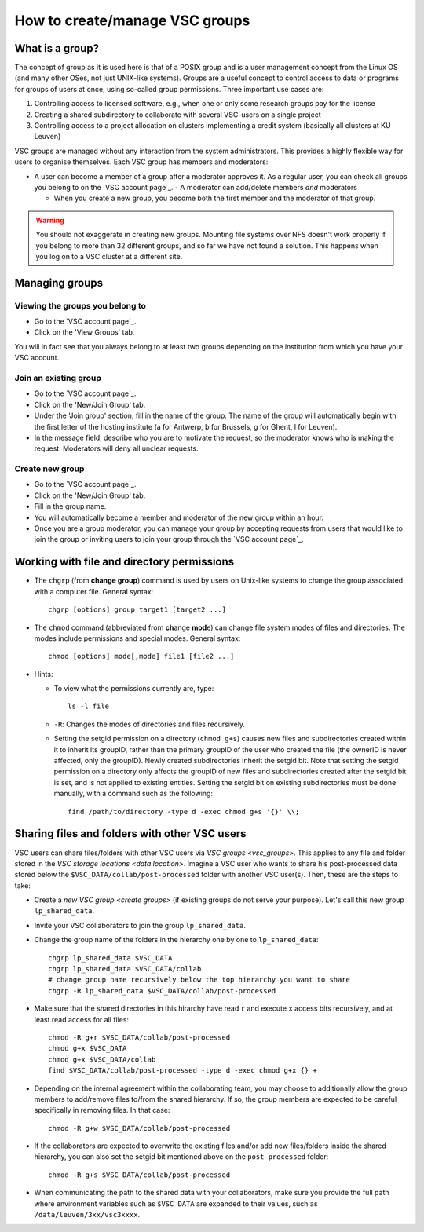 .. _groups:

How to create/manage VSC groups
===============================


.. _vsc_groups:

What is a group?
----------------

The concept of group as it is used here is that of a POSIX group and is
a user management concept from the Linux OS (and many other OSes, not
just UNIX-like systems). Groups are a useful concept to control access
to data or programs for groups of users at once, using so-called group
permissions. Three important use cases are:

#. Controlling access to licensed software, e.g., when one or only some
   research groups pay for the license
#. Creating a shared subdirectory to collaborate with several VSC-users
   on a single project
#. Controlling access to a project allocation on clusters implementing a
   credit system (basically all clusters at KU Leuven)

VSC groups are managed without any interaction from the system
administrators. This provides a highly flexible way for users to
organise themselves. Each VSC group has members and moderators:

-  A user can become a member of a group after a moderator approves it.
   As a regular user, you can check all groups you belong to on the `VSC
   account page`_.  -  A moderator can add/delete members *and* moderators

   -  When you create a new group, you become both the first member and
      the moderator of that group.

.. warning::

   You should not exaggerate in creating new groups. Mounting
   file systems over NFS doesn't work properly if you belong to more than
   32 different groups, and so far we have not found a solution. This
   happens when you log on to a VSC cluster at a different site.

Managing groups
---------------

.. _viewing groups:

Viewing the groups you belong to
~~~~~~~~~~~~~~~~~~~~~~~~~~~~~~~~

-  Go to the `VSC account page`_.
-  Click on the 'View Groups' tab.

You will in fact see that you always belong to at least two groups
depending on the institution from which you have your VSC account.

.. _join groups:

Join an existing group
~~~~~~~~~~~~~~~~~~~~~~

-  Go to the `VSC account page`_.
-  Click on the 'New/Join Group' tab.
-  Under the 'Join group' section, fill in the name of the group.
   The name of the group will automatically begin with the first
   letter of the hosting institute (a for Antwerp, b for Brussels, g
   for Ghent, l for Leuven).
-  In the message field, describe who you are to motivate the request,
   so the moderator knows who is making the request. Moderators will
   deny all unclear requests.

.. _create groups:

Create new group
~~~~~~~~~~~~~~~~

-  Go to the `VSC account page`_.
-  Click on the 'New/Join Group' tab.
-  Fill in the group name.
-  You will automatically become a member and moderator of the new group within an hour.
-  Once you are a group moderator, you can manage your group by accepting
   requests from users that would like to join the group or inviting
   users to join your group through the `VSC account page`_.

.. _permissions groups:

Working with file and directory permissions
-------------------------------------------

-  The ``chgrp`` (from **change group**) command is used by users on
   Unix-like systems to change the group associated with a computer
   file. General syntax:

   ::

      chgrp [options] group target1 [target2 ...]

-  The ``chmod`` command (abbreviated from **ch**\ ange **mod**\ e) can
   change file system modes of files and directories. The modes include
   permissions and special modes. General syntax:

   ::

      chmod [options] mode[,mode] file1 [file2 ...]

-  Hints:

   -  To view what the permissions currently are, type:

      ::

         ls -l file

   -  ``-R``: Changes the modes of directories and files recursively.
   -  Setting the setgid permission on a directory (``chmod g+s``) causes
      new files and subdirectories created within it to inherit its
      groupID, rather than the primary groupID of the user who created
      the file (the ownerID is never affected, only the groupID). Newly
      created subdirectories inherit the setgid bit. Note that setting
      the setgid permission on a directory only affects the groupID of
      new files and subdirectories created after the setgid bit is set,
      and is not applied to existing entities. Setting the setgid bit on
      existing subdirectories must be done manually, with a command such
      as the following:

      ::

         find /path/to/directory -type d -exec chmod g+s '{}' \\;


.. _sharing_via_vsc_groups:

Sharing files and folders with other VSC users
----------------------------------------------

VSC users can share files/folders with other VSC users via `VSC groups <vsc_groups>`.
This applies to any file and folder stored in the `VSC storage locations <data location>`.
Imagine a VSC user who wants to share his post-processed data stored below the
``$VSC_DATA/collab/post-processed`` folder with another VSC user(s).
Then, these are the steps to take:

- Create a `new VSC group <create groups>` (if existing groups do not serve your purpose).
  Let's call this new group ``lp_shared_data``.
- Invite your VSC collaborators to join the group ``lp_shared_data``.
- Change the group name of the folders in the hierarchy one by one to ``lp_shared_data``:

  ::

     chgrp lp_shared_data $VSC_DATA
     chgrp lp_shared_data $VSC_DATA/collab
     # change group name recursively below the top hierarchy you want to share
     chgrp -R lp_shared_data $VSC_DATA/collab/post-processed

- Make sure that the shared directories in this hirarchy have read ``r`` and execute ``x`` 
  access bits recursively, and at least read access for all files:

  ::

     chmod -R g+r $VSC_DATA/collab/post-processed
     chmod g+x $VSC_DATA
     chmod g+x $VSC_DATA/collab
     find $VSC_DATA/collab/post-processed -type d -exec chmod g+x {} +

- Depending on the internal agreement within the collaborating team, you may choose to additionally
  allow the group members to add/remove files to/from the shared hierarchy. If so, the group
  members are expected to be careful specifically in removing files. In that case:

  ::

     chmod -R g+w $VSC_DATA/collab/post-processed

- If the collaborators are expected to overwrite the existing files and/or add new files/folders
  inside the shared hierarchy, you can also set the setgid bit mentioned above on the ``post-processed``
  folder:

  ::

     chmod -R g+s $VSC_DATA/collab/post-processed

- When communicating the path to the shared data with your collaborators, make sure you provide the
  full path where environment variables such as ``$VSC_DATA`` are expanded to their values, such as
  ``/data/leuven/3xx/vsc3xxxx``.
